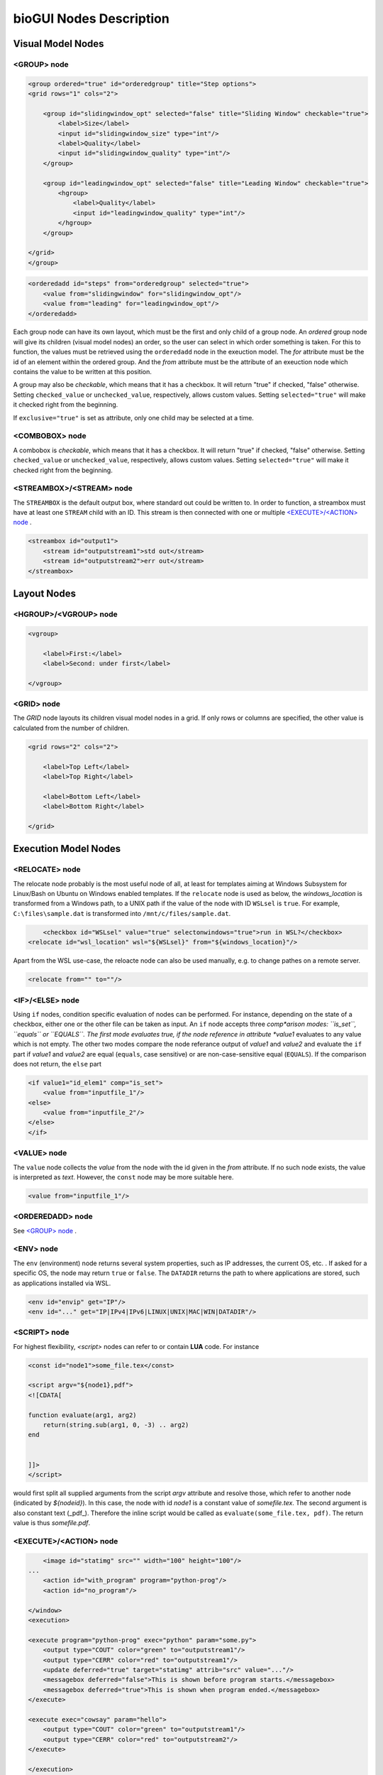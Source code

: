 .. _bioGUI_nodes_descr :

########################
bioGUI Nodes Description
########################

************************
Visual Model Nodes
************************

<GROUP> node
============

.. code:: XML

    <group ordered="true" id="orderedgroup" title="Step options">
    <grid rows="1" cols="2">
        
        <group id="slidingwindow_opt" selected="false" title="Sliding Window" checkable="true">
            <label>Size</label>
            <input id="slidingwindow_size" type="int"/>
            <label>Quality</label>
            <input id="slidingwindow_quality" type="int"/>
        </group>

        <group id="leadingwindow_opt" selected="false" title="Leading Window" checkable="true">
            <hgroup>
                <label>Quality</label>
                <input id="leadingwindow_quality" type="int"/>
            </hgroup>
        </group>

    </grid>
    </group>

.. code:: XML

    <orderedadd id="steps" from="orderedgroup" selected="true">
        <value from="slidingwindow" for="slidingwindow_opt"/>
        <value from="leading" for="leadingwindow_opt"/>
    </orderedadd>

Each group node can have its own layout, which must be the first and only child of a group node.
An *ordered* group node will give its children (visual model nodes) an order, so the user can select in which order something is taken.
For this to function, the values must be retrieved using the ``orderedadd`` node in the exeuction model.
The *for* attribute must be the id of an element within the ordered group. And the *from* attribute must be the attribute of an exeuction node which contains the value to be written at this position.

A group may also be *checkable*, which means that it has a checkbox. It will return "true" if checked, "false" otherwise.
Setting ``checked_value`` or ``unchecked_value``, respectively, allows custom values.
Setting ``selected="true"`` will make it checked right from the beginning.

If ``exclusive="true"`` is set as attribute, only one child may be selected at a time.

<COMBOBOX> node
===============

A combobox is *checkable*, which means that it has a checkbox. It will return "true" if checked, "false" otherwise.
Setting ``checked_value`` or ``unchecked_value``, respectively, allows custom values.
Setting ``selected="true"`` will make it checked right from the beginning. 


<STREAMBOX>/<STREAM> node
=========================

The ``STREAMBOX`` is the default output box, where standard out could be written to.
In order to function, a streambox must have at least one ``STREAM`` child with an ID.
This stream is then connected with one or multiple `<EXECUTE>/<ACTION> node`_ .

.. code:: XML

    <streambox id="output1">
        <stream id="outputstream1">std out</stream>
        <stream id="outputstream2">err out</stream>
    </streambox>


************************
Layout Nodes
************************

<HGROUP>/<VGROUP> node
======================

.. code:: XML

    <vgroup>

        <label>First:</label>
        <label>Second: under first</label>

    </vgroup>

<GRID> node
===========

The *GRID* node layouts its children visual model nodes in a grid. If only rows or columns are specified, the other value is calculated from the number of children.

.. code:: XML

    <grid rows="2" cols="2">

        <label>Top Left</label>
        <label>Top Right</label>

        <label>Bottom Left</label>
        <label>Bottom Right</label>

    </grid>


************************
Execution Model Nodes
************************

<RELOCATE> node
===============

The relocate node probably is the most useful node of all, at least for templates aiming at Windows Subsystem for Linux/Bash on Ubuntu on Windows enabled templates.
If the ``relocate`` node is used as below, the *windows_location* is transformed from a Windows path, to a UNIX path if the value of the node with ID ``WSLsel`` is ``true``.
For example, ``C:\files\sample.dat`` is transformed into ``/mnt/c/files/sample.dat``.

.. code:: XML

	<checkbox id="WSLsel" value="true" selectonwindows="true">run in WSL?</checkbox>
    <relocate id="wsl_location" wsl="${WSLsel}" from="${windows_location}"/>

Apart from the WSL use-case, the reloacte node can also be used manually, e.g. to change pathes on a remote server.


.. code:: XML

    <relocate from="" to=""/>

<IF>/<ELSE> node
================

Using ``if`` nodes, condition specific evaluation of nodes can be performed.
For instance, depending on the state of a checkbox, either one or the other file can be taken as input.
An ``if`` node accepts three *comp*arison modes: ``is_set``, ``equals`` or ``EQUALS``.
The first mode evaluates true, if the node reference in attribute *value1* evaluates to any value which is not empty.
The other two modes compare the node referance output of *value1* and *value2* and evaluate the ``if`` part if *value1* and *value2* are equal (``equals``, case sensitive) or are non-case-sensitive equal (``EQUALS``).
If the comparison does not return, the ``else`` part 

.. code:: XML

    <if value1="id_elem1" comp="is_set">
        <value from="inputfile_1"/>
    <else>
        <value from="inputfile_2"/>
    </else>
    </if>


<VALUE> node
============

The ``value`` node collects the *value* from the node with the id given in the *from* attribute. If no such node exists, the value is interpreted as *text*. However, the ``const`` node may be more suitable here.

.. code:: XML

    <value from="inputfile_1"/>


<ORDEREDADD> node
=================

See `<GROUP> node`_ .

<ENV> node
==========

The ``env`` (environment) node returns several system properties, such as IP addresses, the current OS, etc. .
If asked for a specific OS, the node may return ``true`` or ``false``.
The ``DATADIR`` returns the path to where applications are stored, such as applications installed via WSL.

.. code:: XML

    <env id="envip" get="IP"/>
    <env id="..." get="IP|IPv4|IPv6|LINUX|UNIX|MAC|WIN|DATADIR"/>


<SCRIPT> node
=============

For highest flexibility, `<script>` nodes can refer to or contain **LUA** code. For instance

.. code:: XML

    <const id="node1">some_file.tex</const>

    <script argv="${node1},pdf">
    <![CDATA[

    function evaluate(arg1, arg2)
        return(string.sub(arg1, 0, -3) .. arg2)
    end


    ]]>
    </script>


would first split all supplied arguments from the script *argv* attribute and resolve those, which refer to another node (indicated by `${nodeid}`).
In this case, the node with id *node1* is a constant value of *some\file.tex*. The second argument is also constant text (_pdf_).
Therefore the inline script would be called as ``evaluate(some_file.tex, pdf)``.
The return value is thus *some\file.pdf*.


<EXECUTE>/<ACTION> node
=======================

.. code:: XML

        <image id="statimg" src="" width="100" height="100"/>
    ...
        <action id="with_program" program="python-prog"/>
        <action id="no_program"/>

    </window>
    <execution>

    <execute program="python-prog" exec="python" param="some.py">
        <output type="COUT" color="green" to="outputstream1"/>
        <output type="CERR" color="red" to="outputstream1"/>
        <update deferred="true" target="statimg" attrib="src" value="..."/>
        <messagebox deferred="false">This is shown before program starts.</messagebox>
        <messagebox deferred="true">This is shown when program ended.</messagebox>
    </execute>

    <execute exec="cowsay" param="hello">
        <output type="COUT" color="green" to="outputstream1"/>
        <output type="CERR" color="red" to="outputstream2"/>
    </execute>

    </execution>

Execution and action node form a unit: the action button uses the exeuction network to execute a program.
For instance, the *action* node with id *with_program* has the program attribute set. Thus, only executable nodes with a program attribute set to this value will be executed.
Here, only the *python* program will be executed.

In contrast, the action node with id *no_program* has no program attribute set. Therefore, all available executable nodes will be executed. Thus, both the *python* program and the *cowsay* program will be executed.

Executable nodes may have several children. In general, these children may have a ``deferred`` attribute which means that these nodes are either activated *before* (``deferred="false"``) the executable is started, or *after* (``deferred="true"``).

<OUTPUT> node
-------------

Output nodes transfer information while a program is running.
If they are of type ``STD``, they transfer both standard console output (``COUT``) as well as standard console error (``CERR``).
The output is transported to the specified stream (`<STREAMBOX>/<STREAM> node`_) in the given color.

There also exist output nodes of type ``TCP``. These must have **host** (from where is information received) and **port** attributes set.
Additionally nodes of type ``FILE`` directly save output to a file.

.. _bioGUI_nodes_execution_update :

<UPDATE> node
-------------

Using *update* nodes, attributes of visual elements can be updated. This could, for instance, be the location of an image to be displayed (as in the example above).

<MESSAGEBOX> node
-----------------

Using *messagebox* nodes, message boxes can be created. The text of a message box may also contain node ids (given in brackets ``${id}``).
